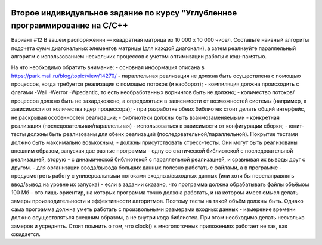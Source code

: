 .. image:: https://travis-ci.com/Ilyagu/Advanced_C_HW2.svg?branch=dev
    :target: https://travis-ci.com/Ilyagu/Advanced_C_HW2
.. image:: https://codecov.io/gh/Ilyagu/Advanced_C_HW2/branch/dev/graph/badge.svg?token=rFxQjfowyx
    :target: https://codecov.io/gh/Ilyagu/Advanced_C_HW2
Второе индивидуальное задание по курсу "Углубленное программирование на C/C++
-----------------------------------------------------------------------------

Вариант #12
В вашем распоряжении — квадратная матрица из 10 000 x 10 000 чисел. Составьте наивный алгоритм подсчета сумм диагональных элементов матрицы (для каждой диагонали), а затем реализуйте параллельный алгоритм с использованием нескольких процессов с учетом оптимизации работы с кэш-памятью.

На что необходимо обратить внимание:
- основная информация описана в https://park.mail.ru/blog/topic/view/14270/
- параллельная реализация не должна быть осуществлена с помощью процессов, когда требуется реализация с помощью потоков (и наоборот);
- компиляция должна происходить с флагами -Wall -Werror -Wpedantic, то есть необработанных ворнингов быть не должно;
- количество потоков/процессов должно быть не захардкожено, а определяться в зависимости от возможностей системы (например, в зависимости от количества ядер процессора);
- при разработке обеих библиотек стоит делать общий интерфейс, не раскрывая особенностей реализации;
- библиотеки должны быть взаимозаменяемыми - конкретная реализация (последовательная/параллельная) - использоваться в зависимости от конфигурации сборки;
- юнит-тесты должны быть реализованы для обеих реализаций (последовательной/параллельной). Покрытие тестами должно быть максимально возможным;
- должны присутствовать стресс-тесты. Они могут быть реализованы внешним образом, запуская две разные программы - одну со статической библиотекой с последовательной реализацией, вторую - с динамической библиотекой с параллельной реализацией, и сравнивая их выводы друг с другом.
- для организации ввода/вывода больших данных полезно работать с файлами, а в программе - предусмотреть работу с универсальными потоками входных/выходных данных (или хотя бы перенаправлять ввод/вывод на уровне их запуска)
- если в задании сказано, что программа должна обрабатывать файлы объёмом 100 Мб – это лишь ориентир, на которых программа точно должна работать, и на котором имеет смысл делать замеры производительности и эффективности алгоритмов. Поэтому тесты на такой объём должны быть. Однако сама программа должна уметь работать с произвольными размерами входных данных
- измерение времени должно осуществляться внешним образом, а не внутри кода библиотек. При этом необходимо делать несколько замеров и усреднять. Стоит помнить о том, что clock() в многопоточных приложениях работает не так, как ожидается.
